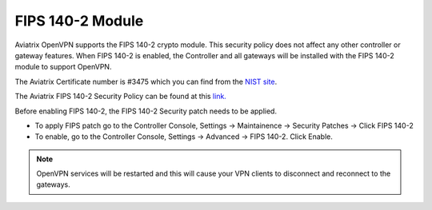 .. meta::
   :description: FIPS 140-2
   :keywords: FIPS 140-2  

###################################
FIPS 140-2 Module
###################################

Aviatrix OpenVPN supports the FIPS 140-2 crypto module. This security policy does not affect any other controller or gateway features. When FIPS 140-2 is enabled, the Controller and all gateways will be installed with the FIPS 140-2 module to support OpenVPN. 

The Aviatrix Certificate number is #3475 which you can find from the `NIST site <https://csrc.nist.gov/projects/cryptographic-module-validation-program/certificate/3475>`_.

The Aviatrix FIPS 140-2 Security Policy can be found at this `link. <https://csrc.nist.gov/CSRC/media/projects/cryptographic-module-validation-program/documents/certificates/FIPS140ConsolidatedCertAug2018.pdf>`_

Before enabling FIPS 140-2, the FIPS 140-2 Security patch needs to be applied.

- To apply FIPS patch go to the Controller Console, Settings -> Maintainence -> Security Patches -> Click FIPS 140-2  

- To enable, go to the Controller Console, Settings -> Advanced -> FIPS 140-2. Click Enable. 

.. note::

   OpenVPN services will be restarted and this will cause your VPN clients to disconnect and reconnect to the gateways.



.. |gen_csr| image::  controller_certificate_media/gen_csr.png
    :scale: 30%

.. |ca.crt| image::  controller_certificate_media/ca.crt.png
    :scale: 30%

.. |server_crt| image::  controller_certificate_media/server_crt.png
    :scale: 30%

.. |imageRestoreAWS| image::  controller_backup_media/backup_restore_restore_aws.png

.. |S3Create| image:: controller_backup_media/S3Create.png
.. |S3Properties| image:: controller_backup_media/S3Properties.png
    :scale: 30%
.. |S3SelectDefaultEncryption| image:: controller_backup_media/S3SelectDefaultEncryption.png
      :scale: 25%
.. |S3SelectEncryption| image:: controller_backup_media/S3SelectEncryption.png
      :scale: 25%
.. |KMSKeyCreate| image:: controller_backup_media/KMSKeyCreate.png
      :scale: 30%
      :align: middle
.. |KMSKeyAddUser| image:: controller_backup_media/KMSKeyAddUser.png
      :scale: 30%
      :align: middle

.. disqus::
	  
